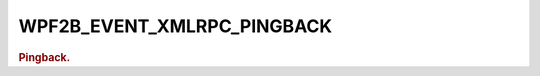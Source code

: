 .. _WPF2B_EVENT_XMLRPC_PINGBACK:

WPF2B_EVENT_XMLRPC_PINGBACK
---------------------------

.. rubric:: Pingback.
